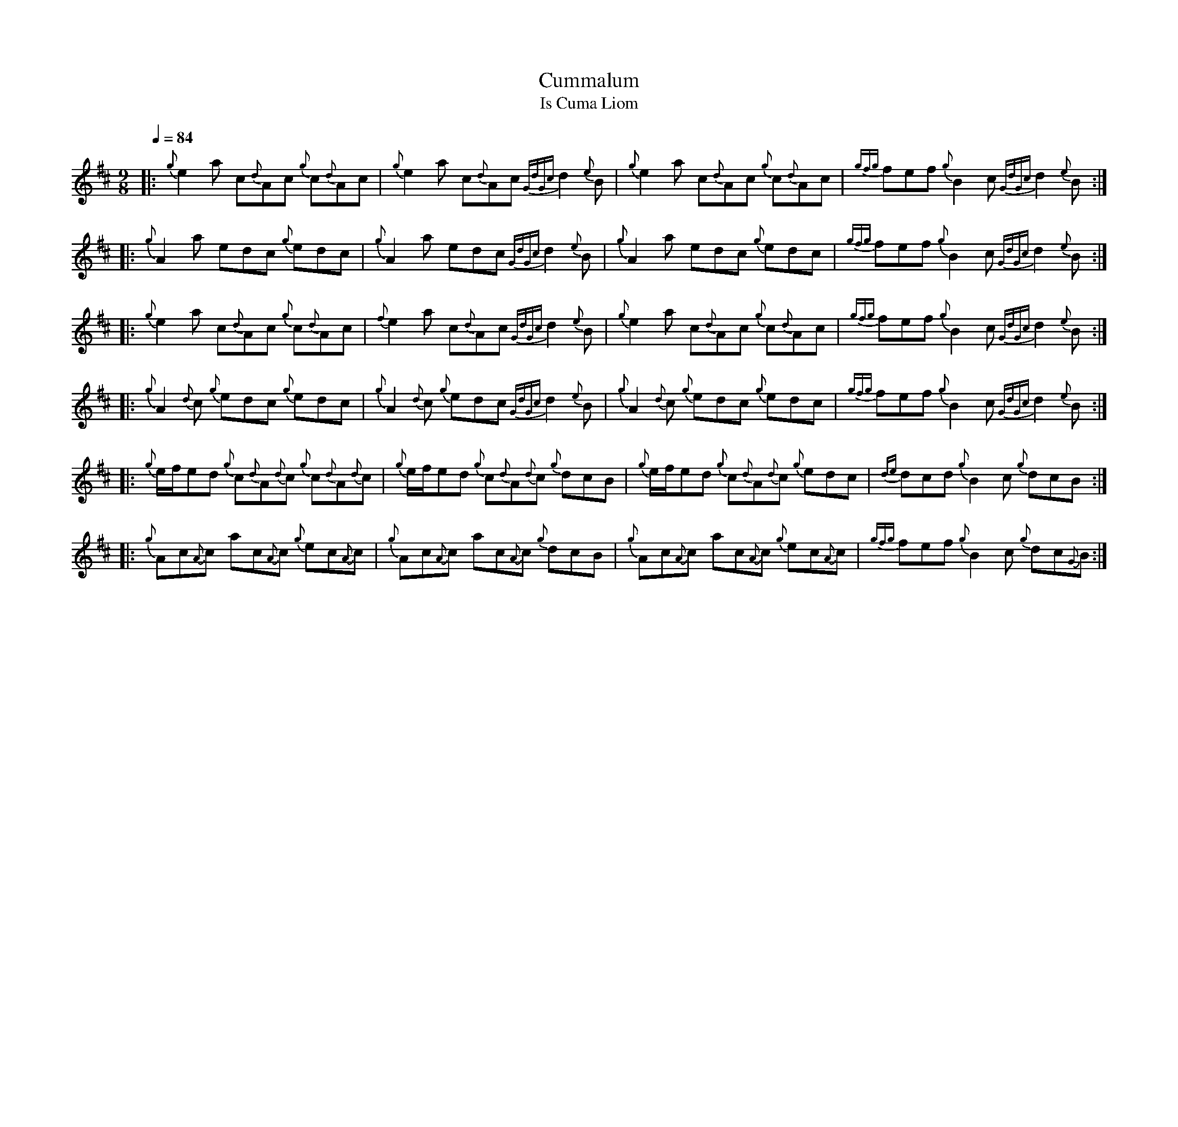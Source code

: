 %abc-2.1
%%MIDI program 68
%%pagewidth 11.5in

X:1
T:Cummalum
T:Is Cuma Liom
L:1/8
Q:1/4=84
M:9/8
K:D
|: {g}e2     a            c{d}Ac       {g}c{d}Ac | {g}e2     a            c{d}Ac {GdGc}d2 {e}B | {g}e2     a            c{d}Ac    {g}c{d}Ac | {gfg}fef {g}B2  c  {GdGc}d2  {e}B    :|
|: {g}A2     a            edc          {g}edc    | {g}A2     a            edc    {GdGc}d2 {e}B | {g}A2     a            edc       {g}edc    | {gfg}fef {g}B2  c  {GdGc}d2  {e}B    :|
|: {g}e2     a            c{d}Ac       {g}c{d}Ac | {f}e2     a            c{d}Ac {GdGc}d2 {e}B | {g}e2     a            c{d}Ac    {g}c{d}Ac | {gfg}fef {g}B2  c  {GdGc}d2  {e}B    :|
|: {g}A2     {d}c         {g}edc       {g}edc    | {g}A2     {d}c         {g}edc {GdGc}d2 {e}B | {g}A2     {d}c         {g}edc    {g}edc    | {gfg}fef {g}B2  c  {GdGc}d2  {e}B    :|
|: {g}e/f/ed {g}c{d}A{d}c {g}c{d}A{d}c           | {g}e/f/ed {g}c{d}A{d}c {g}dcB               | {g}e/f/ed {g}c{d}A{d}c {g}edc              | {de}dcd  {g}B2  c  {g}dcB            :|
|: {g}Ac{A}c ac{A}c       {g}ec{A}c              | {g}Ac{A}c ac{A}c       {g}dcB               | {g}Ac{A}c ac{A}c       {g}ec{A}c           | {gfg}fef {g}B2  c  {g}dc{G}B         :|

